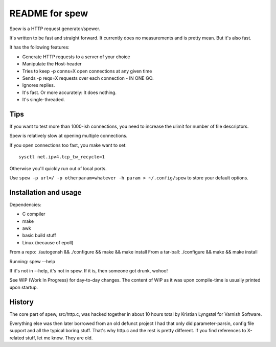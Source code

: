 ===============
README for spew
===============

Spew is a HTTP request generator/spewer.

It's written to be fast and straight forward. It currently does no
measurements and is pretty mean. But it's also fast.

It has the following features:

- Generate HTTP requests to a server of your choice
- Manipulate the Host-header
- Tries to keep -p conns=X open connections at any given time
- Sends -p reqs=X requests over each connection - IN ONE GO.
- Ignores replies.
- It's fast. Or more accurately: It does nothing.
- It's single-threaded.

Tips
====

If you want to test more than 1000-ish connections, you need to
increase the ulimit for number of file descriptors.

Spew is relatively slow at opening multiple connections.

If you open connections too fast, you make want to set::

        sysctl net.ipv4.tcp_tw_recycle=1

Otherwise you'll quickly run out of local ports.

Use ``spew -p url=/ -p otherparam=whatever -h param > ~/.config/spew`` to store your
default options.

Installation and usage
======================

Dependencies: 
	
- C compiler
- make
- awk
- basic build stuff
- Linux (because of epoll)

From a repo: ./autogensh && ./configure && make && make install
From a tar-ball: ./configure && make && make install

Running: spew --help

If it's not in --help, it's not in spew. If it is, then someone got drunk,
wohoo!

See WIP (Work In Progress) for day-to-day changes. The content of WIP as it
was upon compile-time is usually printed upon startup.

History
=======

The core part of spew, src/http.c, was hacked together in about 10 hours
total by Kristian Lyngstøl for Varnish Software.

Everything else was then later borrowed from an old defunct project I had
that only did parameter-parsin, config file support and all the typical
boring stuff. That's why http.c and the rest is pretty different.
If you find references to X-related stuff, let me know. They are old.
